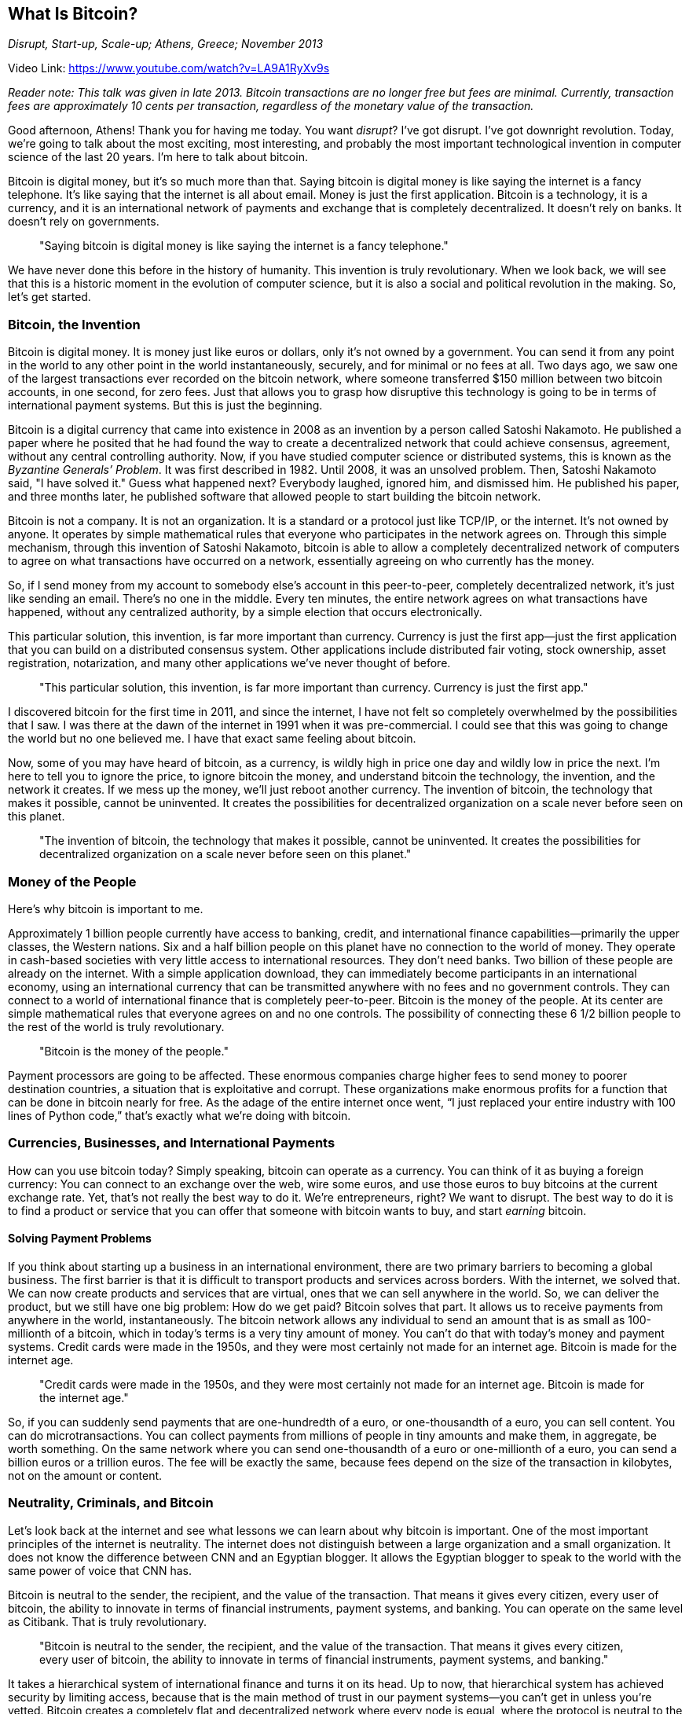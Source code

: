 == What Is Bitcoin?

_Disrupt, Start-up, Scale-up; Athens, Greece; November 2013_

Video Link: https://www.youtube.com/watch?v=LA9A1RyXv9s

_Reader note: This talk was given in late 2013. Bitcoin transactions are no longer free but fees are minimal. Currently, transaction fees are approximately 10 cents per transaction, regardless of the monetary value of the transaction._

Good afternoon, Athens! Thank you for having me today. You want _disrupt_? I've got disrupt. I've got downright revolution. Today, we're going to talk about the most exciting, most interesting, and probably the most important technological invention in computer science of the last 20 years. I'm here to talk about bitcoin.

Bitcoin is digital money, but it's so much more than that. Saying bitcoin is digital money is like saying the internet is a fancy telephone. It's like saying that the internet is all about email. Money is just the first application. Bitcoin is a technology, it is a currency, and it is an international network of payments and exchange that is completely decentralized. It doesn't rely on banks. It doesn't rely on governments.

____
"Saying bitcoin is digital money is like saying the internet is a fancy telephone."
____

We have never done this before in the history of humanity. This invention is truly revolutionary. When we look back, we will see that this is a historic moment in the evolution of computer science, but it is also a social and political revolution in the making. So, let's get started.

=== Bitcoin, the Invention
Bitcoin is digital money. It is money just like euros or dollars, only it's not owned by a government. You can send it from any point in the world to any other point in the world instantaneously, securely, and for minimal or no fees at all. Two days ago, we saw one of the largest transactions ever recorded on the bitcoin network, where someone transferred $150 million between two bitcoin accounts, in one second, for zero fees. ((("transaction", "fees")))Just that allows you to grasp how disruptive this technology is going to be in terms of international payment systems. But this is just the beginning.

Bitcoin is a digital currency that came into existence in 2008 as an invention by a person called Satoshi Nakamoto. He published a paper where he posited that he had found the way to create a decentralized network that could achieve consensus, agreement, without any central controlling authority. ((("consensus")))Now, if you have studied computer science or distributed systems, this is known as the _Byzantine Generals’ Problem_. It was first described in 1982. Until 2008, it was an unsolved problem. Then, Satoshi Nakamoto said, "I have solved it." Guess what happened next? Everybody laughed, ignored him, and dismissed him. He published his paper, and three months later, he published software that allowed people to start building the bitcoin network.

Bitcoin is not a company. It is not an organization. It is a standard or a protocol just like TCP/IP, or the internet. ((("internet")))It's not owned by anyone. It operates by simple mathematical rules that everyone who participates in the network agrees on. Through this simple mechanism, through this invention of Satoshi Nakamoto, bitcoin is able to allow a completely decentralized network of computers to agree on what transactions have occurred on a network, essentially agreeing on who currently has the money. ((("consensus")))

So, if I send money from my account to somebody else's account in this peer-to-peer, completely decentralized network, it's just like sending an email. There's no one in the middle. Every ten minutes, the entire network agrees on what transactions have happened, without any centralized authority, by a simple election that occurs electronically.

This particular solution, this invention, is far more important than currency. Currency is just the first app—just the first application that you can build on a distributed consensus system. Other applications include distributed fair voting, stock ownership, asset registration, notarization, and many other applications we've never thought of before.

____
"This particular solution, this invention, is far more important than currency. Currency is just the first app."
____

I discovered bitcoin for the first time in 2011, and since the internet, I have not felt so completely overwhelmed by the possibilities that I saw. I was there at the dawn of the internet in 1991 when it was pre-commercial. I could see that this was going to change the world but no one believed me. I have that exact same feeling about bitcoin.

Now, some of you may have heard of bitcoin, as a currency, is wildly high in price one day and wildly low in price the next. I'm here to tell you to ignore the price, to ignore bitcoin the money, and understand bitcoin the technology, the invention, and the network it creates. If we mess up the money, we'll just reboot another currency. The invention of bitcoin, the technology that makes it possible, cannot be uninvented. It creates the possibilities for decentralized organization on a scale never before seen on this planet.

____
"The invention of bitcoin, the technology that makes it possible, cannot be uninvented. It creates the possibilities for decentralized organization on a scale never before seen on this planet."
____

=== Money of the People
Here's why bitcoin is important to me.

Approximately 1 billion people currently have access to banking, credit, and international finance capabilities—primarily the upper classes, the Western nations. Six and a half billion people on this planet have no connection to the world of money. They operate in cash-based societies with very little access to international resources. ((("banking", "inclusion")))They don’t need banks. Two billion of these people are already on the internet. With a simple application download, they can immediately become participants in an international economy, using an international currency that can be transmitted anywhere with no fees and no government controls. They can connect to a world of international finance ((("international finance")))that is completely peer-to-peer. Bitcoin is the money of the people. At its center are simple mathematical rules that everyone agrees on and no one controls. The possibility of connecting these 6 1/2 billion people to the rest of the world is truly revolutionary.

_____
"Bitcoin is the money of the people."
_____

Payment processors are going to be affected. ((("payment", "global")))((("remittances")))These enormous companies charge higher fees to send money to poorer destination countries, a situation that is exploitative and corrupt. These organizations make enormous profits for a function that can be done in bitcoin nearly for free. As the adage of the entire internet once went, “I just replaced your entire industry with 100 lines of Python code,” that’s exactly what we’re doing with bitcoin.

=== Currencies, Businesses, and International Payments
How can you use bitcoin today? Simply speaking, bitcoin can operate as a currency. You can think of it as buying a foreign currency: You can connect to an exchange over the web, wire some euros, and use those euros to buy bitcoins at the current exchange rate. Yet, that’s not really the best way to do it. We’re entrepreneurs, right? We want to disrupt. The best way to do it is to find a product or service that you can offer that someone with bitcoin wants to buy, and start _earning_ bitcoin.

==== Solving Payment Problems
If you think about starting up a business in an international environment, there are two primary barriers to becoming a global business. The first barrier is that it is difficult to transport products and services across borders. With the internet, we solved that. We can now create products and services that are virtual, ones that we can sell anywhere in the world. So, we can deliver the product, but we still have one big problem: How do we get paid? Bitcoin solves that part. It allows us to receive payments from anywhere in the world, instantaneously. ((("payment", "global")))The bitcoin network allows any individual to send an amount that is as small as 100-millionth of a bitcoin, which in today’s terms is a very tiny amount of money. ((("micropayments")))You can’t do that with today’s money and payment systems. Credit cards were made in the 1950s, and they were most certainly not made for an internet age. Bitcoin is made for the internet age.

____
"Credit cards were made in the 1950s, and they were most certainly not made for an internet age. Bitcoin is made for the internet age."
____

So, if you can suddenly send payments that are one-hundredth of a euro, or one-thousandth of a euro, you can sell content. You can do microtransactions. ((("micropayments"))) ((("transactions", "microtransactions")))You can collect payments from millions of people in tiny amounts and make them, in aggregate, be worth something. On the same network where you can send one-thousandth of a euro or one-millionth of a euro, you can send a billion euros or a trillion euros. The fee will be exactly the same, because fees depend on the size of the transaction in kilobytes, not on the amount or content.

=== Neutrality, Criminals, and Bitcoin
Let’s look back at the internet and see what lessons we can learn about why bitcoin is important. One of the most important principles of the internet is neutrality. The internet does not distinguish between a large organization and a small organization. It does not know the difference between CNN and an Egyptian blogger. It allows the Egyptian blogger to speak to the world with the same power of voice that CNN has.

Bitcoin is neutral to the sender, the recipient, and the value of the transaction. That means it gives every citizen, every user of bitcoin, the ability to innovate in terms of financial instruments, payment systems, and banking. You can operate on the same level as Citibank. That is truly revolutionary.

____
"Bitcoin is neutral to the sender, the recipient, and the value of the transaction. That means it gives every citizen, every user of bitcoin, the ability to innovate in terms of financial instruments, payment systems, and banking."
____

It takes a hierarchical system of international finance and turns it on its head. Up to now, that hierarchical system has achieved security by limiting access, because that is the main method of trust in our payment systems—you can’t get in unless you’re vetted. Bitcoin creates a completely flat and decentralized network where every node is equal, where the protocol is neutral to the transactions, and it pushes innovations to the edge of the network, allowing exactly the same phenomenon we saw on the internet: innovation without permission. ((("internet"))) ((("innovation", "permissionless")))You don’t need to ask anyone if your application can be published on the internet. You don’t need to ask anyone to completely subvert a new industry with your information technology. On bitcoin, you don’t need to ask anyone to invent a new financial instrument, a new payment system, a new service. You can just do it. You can just write the code, and you are now part of an international financial network that can run that code and put you in contact with millions of consumers.

____
"On bitcoin, you don’t need to ask anyone to invent a new financial instrument, a new payment system, a new service. You can just do it."
____

Now, it’s still early days. We don’t yet have the polished interfaces. It’s difficult to use. It’s used by criminals. It’s used by various organizations around the world, and it’s not easy to see exactly who is using bitcoin. I’ve heard all of that before. When I was on the internet back in 1991, it was a den of thieves, pornographers, pirates, and criminals. But it didn’t matter then, and it doesn’t matter now. It doesn’t matter because the same powerful technology that can be used by a criminal to promote their criminal activities can also be used by all of the rest of us to do good, to do incredible things all across the world. And there are more of us than there are of them.

Bitcoin creates an environment that is ripe for innovation, because it’s not just a currency; it’s a technology, a network, _and_ a currency. I can tell you today that I’m very happy that bitcoin’s price is climbing very high, because I own some bitcoin and it feels kind of nice. But I don’t care about the price. If bitcoin crashed tomorrow morning, the technology is still revolutionary. Just like if a website fails on the internet, or an application fails on the internet, the internet doesn’t go away.

____
"Bitcoin creates an environment that is ripe for innovation, because it’s not just a currency; it’s a technology, a network, _and_ a currency."
____

=== Bitcoin as a Mechanism to Opt In and Opt Out
If you understand that bitcoin is a technology and not just a currency, you can truly grasp the importance it has. Again, it’s not about us. It is about the other 6 1/2 billion. It is about the ability to bring to the world a level of financial integration that the world has never seen before. From our perspective in the privileged world, it is a great technology. We can do some disruptive innovation. We can build some interesting services. But if you’re a Kenyan farmer who’s trying to raise money in order to buy seed, and now you can do decentralized peer-to-peer lending and reach out to lenders from all across the globe, this is not just a technology—this is truly life-changing.

____
"Bitcoin is about the ability to bring to the world a level of financial integration that the world has never seen before."
____

The vast majority of the world lives under repressive and corrupt regimes with central banks that impose hyper-inflation at 30 percent a month. It’s much more important to see how bitcoin can affect all of those people. There are 2 billion people on the internet and only 1 billion of them have bank accounts. We can change that. It’s not going to be easy, make no mistake about it. When you throw a disruptive technology in the middle of the most powerful organizations on the planet, they don’t like it. Right now, we’re still in the early stages. To use the trite expression, “First they ignore us, then they laugh at us, then they fight us, then we win.” We’re still at the laughing-at-us stage. That’s quite all right, because by the time they get to fighting us, they’ve already lost. This technology just went global with the introduction of more than $2.5 billion from Chinese investors who discovered a counterbalance to the world domination of the global reserve currency of the US dollar.

==== Altcoins: Currencies for Everyone
There are almost 200 currencies of the world, but there’s only one international currency. There are almost 200 currencies controlled by central banks and governments, but there is only one mathematical currency today, and that is bitcoin.

____
"Cryptographic currencies are going to be a mainstay of our financial future. You cannot un-invent this technology. You cannot turn this omelette back into eggs."
____

We are going to build more of them. Cryptographic currencies are going to be a mainstay of our financial future. They are going to be a part of the future of this planet because they have been invented. It’s as simple as that. You cannot un-invent this technology. You cannot turn this omelette back into eggs. We already have over 100 competing currencies in the space, which shows how quickly innovation has exploded, even beyond bitcoin the currency. ((("altcoins")))There are many other alternative currencies -- altcoins, as they’re known—that use the same basic technology of a decentralized asset ledger using consensus in the network with Satoshi’s algorithm. Some of these currencies are inflationary, some deflationary, some use demurrage or negative interest rates, some are charitable and redistribute a proportion of the income to charitable organizations.

We can invent money nonstop and create new forms of money and financial instruments.

_____
"At the end of the day, bitcoin is programmable money. When you have programmable money, the possibilities are truly endless."
_____

=== Programmable Money for All of Us
At the end of the day, bitcoin is programmable money. When you have programmable money, the possibilities are truly endless. We can take many of the basic concepts of the current system that depend on legal contracts, and we can convert these into algorithmic contracts, into mathematical transactions that can be enforced on the bitcoin network. As I’ve said, there is no third party, there is no counterparty. If I choose to send value from one part of the network to another, it is peer-to-peer with no one in between. If I invent a new form of money, I can deploy it to the entire world and invite others to come and join me.

____
"Bitcoin is the internet of money. Currency is only the first application. At its core, bitcoin is a revolutionary technology that will change the world forever."
____

Bitcoin is not just money for the internet. Yes, it’s perfect money for the internet. It’s instant, it’s safe, it’s free. Yes, it is money for the internet, but it’s so much more. Bitcoin is the internet of money. Currency is only the first application. If you grasp that, you can look beyond the price, you can look beyond the volatility, you can look beyond the fad. At its core, bitcoin is a revolutionary technology that will change the world forever.

Join me in the revolution.

Thank you.
